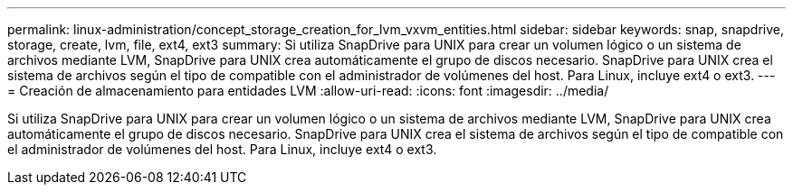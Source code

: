 ---
permalink: linux-administration/concept_storage_creation_for_lvm_vxvm_entities.html 
sidebar: sidebar 
keywords: snap, snapdrive, storage, create, lvm, file, ext4, ext3 
summary: Si utiliza SnapDrive para UNIX para crear un volumen lógico o un sistema de archivos mediante LVM, SnapDrive para UNIX crea automáticamente el grupo de discos necesario. SnapDrive para UNIX crea el sistema de archivos según el tipo de compatible con el administrador de volúmenes del host. Para Linux, incluye ext4 o ext3. 
---
= Creación de almacenamiento para entidades LVM
:allow-uri-read: 
:icons: font
:imagesdir: ../media/


[role="lead"]
Si utiliza SnapDrive para UNIX para crear un volumen lógico o un sistema de archivos mediante LVM, SnapDrive para UNIX crea automáticamente el grupo de discos necesario. SnapDrive para UNIX crea el sistema de archivos según el tipo de compatible con el administrador de volúmenes del host. Para Linux, incluye ext4 o ext3.
